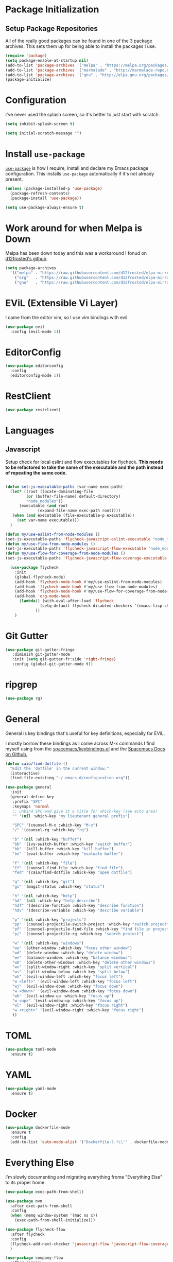 
* Package Initialization

** Setup Package Repositories

All of the really good packages can be found in one of the 3 package archives. This sets them up for being able to install the packages I use.

#+BEGIN_SRC emacs-lisp
    (require 'package)
    (setq package-enable-at-startup nil)
    (add-to-list 'package-archives '("melpa" . "https://melpa.org/packages/"))
    (add-to-list 'package-archives '("marmalade" . "http://marmalade-repo.org/packages/"))
    (add-to-list 'package-archives '("gnu" . "http://elpa.gnu.org/packages/"))
    (package-initialize)
#+END_SRC

* Configuration

I've never used the splash screen, so it's better to just start with scratch.

#+BEGIN_SRC emacs-lisp
(setq inhibit-splash-screen t)
#+END_SRC

#+BEGIN_SRC emacs-lisp
  (setq initial-scratch-message "")
#+END_SRC

* Install =use-package=

[[https://github.com/jwiegley/use-package][=use-package=]] is how I require, install and declare my Emacs package configuration. This installs =use-package= automatically if it's not already present.


#+BEGIN_SRC emacs-lisp
  (unless (package-installed-p 'use-package)
    (package-refresh-contents)
    (package-install 'use-package))

  (setq use-package-always-ensure t)
#+END_SRC

* Work around for when Melpa is Down

Melpa has been down today and this was a workaround I fonud on [[https://github.com/d12frosted/elpa-mirror][d12frosted's github]].

#+BEGIN_SRC emacs-lisp :tangle no
  (setq package-archives
	'(("melpa" . "https://raw.githubusercontent.com/d12frosted/elpa-mirror/master/melpa/")
	  ("org"   . "https://raw.githubusercontent.com/d12frosted/elpa-mirror/master/org/")
	  ("gnu"   . "https://raw.githubusercontent.com/d12frosted/elpa-mirror/master/gnu/")))
#+END_SRC

* EViL (Extensible Vi Layer)

I came from the editor vim, so I use vim bindings with evil.

#+BEGIN_SRC emacs-lisp
    (use-package evil
      :config (evil-mode 1))
#+END_SRC

* EditorConfig
#+BEGIN_SRC emacs-lisp
  (use-package editorconfig
    :config
    (editorconfig-mode 1))
#+END_SRC
* RestClient

#+BEGIN_SRC emacs-lisp
  (use-package restclient)

#+END_SRC

* Languages

** Javascript

Setup check for local eslint and flow executables for flycheck. *This needs to be refactored to take the name of the executable and the path instead of repeating the same code.*

#+BEGIN_SRC emacs-lisp

  (defun set-js-executable-paths (var-name exec-path)
    (let* ((root (locate-dominating-file
		   (or (buffer-file-name) default-directory)
		   "node_modules"))
	    (executable (and root
			    (expand-file-name exec-path root))))
	 (when (and executable (file-executable-p executable))
	   (set var-name executable)))
    )
  
  (defun my/use-eslint-from-node-modules ()
  (set-js-executable-paths 'flycheck-javascript-eslint-executable "node_modules/eslint/bin/eslint.js"))
  (defun my/use-flow-from-node-modules ()
  (set-js-executable-paths 'flycheck-javascript-flow-executable "node_modules/.bin/flow"))
  (defun my/use-flow-for-coverage-from-node-modules ()
  (set-js-executable-paths 'flycheck-javascript-flow-coverage-executable "node_modules/.bin/flow"))
 
    (use-package flycheck
      :init
      (global-flycheck-mode)
      (add-hook 'flycheck-mode-hook #'my/use-eslint-from-node-modules)
      (add-hook 'flycheck-mode-hook #'my/use-flow-from-node-modules)
      (add-hook 'flycheck-mode-hook #'my/use-flow-for-coverage-from-node-modules)
      (add-hook 'org-mode-hook
		(lambda() (with-eval-after-load 'flycheck
			     (setq-default flycheck-disabled-checkers '(emacs-lisp-checkdoc)))
			   ))
      )
#+END_SRC

* Git Gutter

#+BEGIN_SRC emacs-lisp
  (use-package git-gutter-fringe
     :diminish git-gutter-mode
     :init (setq git-gutter-fr:side 'right-fringe)
     :config (global-git-gutter-mode t))
#+END_SRC
* ripgrep
#+BEGIN_SRC emacs-lisp
  (use-package rg)
#+END_SRC
* General
General is key bindings that's useful for key definitions, especially for EViL.

I mostly borrow these bindings as I come across M-x commands I find myself using from the [[https://github.com/syl20bnr/spacemacs/blob/c7a103a772d808101d7635ec10f292ab9202d9ee/layers/%2Bdistributions/spacemacs-base/keybindings.el][spacemacs/keybindings.el]] and the [[https://github.com/syl20bnr/spacemacs/blob/master/doc/DOCUMENTATION.org#discovering][Spacemacs Docs on Github.]]

#+BEGIN_SRC emacs-lisp
  (defun caio/find-dotfile ()
    "Edit the 'dotfile' in the current window."
    (interactive)
    (find-file-existing "~/.emacs.d/configuration.org"))

  (use-package general
    :init
    (general-define-key
     :prefix "SPC"
     :keymaps 'normal
     ;; unbind SPC and give it a title for which-key (see echo area)
     "" '(nil :which-key "my lieutenant general prefix")

     "SPC" '(counsel-M-x :which-key "M-x")
     "/" '(counsel-rg :which-key "rg")

     "b" '(nil :which-key "buffer")
     "bb" '(ivy-switch-buffer :which-key "switch buffer")
     "bk" '(kill-buffer :which-key "kill buffer")
     "be" '(eval-buffer :which-key "evaluate buffer")

     "f" '(nil :which-key "file")
     "ff" '(counsel-find-file :which-key "find file")
     "fed" '(caio/find-dotfile :whick-key "open dotfile")

     "g" '(nil :which-key "git")
     "gs" '(magit-status :which-key "status")

     "h" '(nil :which-key "help")
     "hd" '(nil :which-key "help describe")
     "hdf" '(describe-function :which-key "describe function")
     "hdv" '(describe-variable :which-key "describe variable")

     "p" '(nil :which-key "projects")
     "pp" '(counsel-projectile-switch-project :which-key "switch project")
     "pf" '(counsel-projectile-find-file :which-key "find file in project")
     "p/" '(counsel-projectile-rg :which-key "search project")

     "w" '(nil :which-key "windows")
     "wo" '(other-window :which-key "focus other window")
     "wd" '(delete-window :which-key "delete window")
     "w=" '(balance-windows :which-key "balance windows")
     "wD" '(delete-other-windows :which-key "delete other windows")
     "wv" '(split-window-right :which-key "split vertical")
     "ws" '(split-window-below :which-key "split below")
     "wh" '(evil-window-left :which-key "focus left")
     "w <left>" '(evil-window-left :which-key "focus left")
     "wj" '(evil-window-down :which-key "focus down")
     "w <down>" '(evil-window-down :which-key "focus down")
     "wk" '(evil-window-up :which-key "focus up")
     "w <up>" '(evil-window-up :which-key "focus up")
     "wl" '(evil-window-right :which-key "focus right")
     "w <right>" '(evil-window-right :which-key "focus right")
     ))
#+END_SRC

* TOML
#+BEGIN_SRC emacs-lisp
  (use-package toml-mode
    :ensure t)
#+END_SRC
* YAML
#+BEGIN_SRC emacs-lisp
  (use-package yaml-mode
    :ensure t)
#+END_SRC
* Docker
#+BEGIN_SRC emacs-lisp
  (use-package dockerfile-mode
    :ensure t
    :config
    (add-to-list 'auto-mode-alist '("Dockerfile-?.+\\'" . dockerfile-mode)))
#+END_SRC
* Everything Else

I'm slowly documenting and migrating everything frome "Everything Else" to its proper home.

#+BEGIN_SRC emacs-lisp
  (use-package exec-path-from-shell)

  (use-package nvm
    :after exec-path-from-shell
    :config
    (when (memq window-system '(mac ns x))
      (exec-path-from-shell-initialize)))

  (use-package flycheck-flow
    :after flycheck
    :config
    (flycheck-add-next-checker 'javascript-flow 'javascript-flow-coverage)
    )

  (use-package company-flow
    :after company
    :config
    (add-to-list 'company-backends 'company-flow))

  (use-package json-mode)

  ;; required for prettier to be found in local node_modules
  (use-package add-node-modules-path)

  ;; prettier
  (use-package prettier-js
    :after (add-node-modules-path)
    :config
    (add-hook 'js-mode-hook #'add-node-modules-path)
    (add-hook 'js-mode-hook #'prettier-js-mode))


  (use-package company
    :config
    (set (make-local-variable 'company-backends) '(company-files))
    (add-hook 'after-init-hook 'global-company-mode))

  ;; markdown support
  (use-package markdown-mode
    :mode (("README\\.md\\'" . gfm-mode)
	   ("\\.md\\'" . markdown-mode)
	   ("\\.markdown\\'" . markdown-mode))
    :init (setq markdown-command "multimarkdown"))

  (use-package homebrew-mode)

  (use-package web-mode)

  ;; lua support
  (use-package lua-mode)

  ;; git support
  (use-package magit)

  (use-package evil-magit
    :ensure t
    :after '(evil magit))

  (use-package github-browse-file)

  ;; project management
  (use-package projectile
    :init (projectile-global-mode))

  (use-package ivy
    :config (ivy-mode 1))

  (use-package swiper
    :config (global-set-key (kbd "C-s") 'swiper))

  (use-package counsel
    :config
    (global-set-key (kbd "M-x") 'counsel-M-x)
    (global-set-key (kbd "C-x C-f") 'counsel-find-file)
    (global-set-key (kbd "<f1> f") 'counsel-describe-function)
    (global-set-key (kbd "<f1> v") 'counsel-describe-variable)
    (global-set-key (kbd "<f1> l") 'counsel-find-library)
    (global-set-key (kbd "<f2> i") 'counsel-info-lookup-symbol)
    (global-set-key (kbd "<f2> u") 'counsel-unicode-char))

  (use-package counsel-projectile
    :config (counsel-projectile-mode 1))

  (use-package undo-tree)

  (use-package diminish
    :config
    (diminish 'flycheck-mode)
    (diminish 'projectile-mode)
    (diminish 'undo-tree-mode)
    (diminish 'which-key-mode)
    (diminish 'evil-org-mode)
    (diminish 'org-mode)
    (diminish 'rainbow-mode))


  ;; https://github.com/justbur/emacs-which-key
  (use-package which-key
    :config
    (which-key-mode)
    (setq which-key-idle-delay .3)
    ) 

	  ;;;;;; UI ;;;;;;

  (if (fboundp 'menu-bar-mode) (menu-bar-mode -1))
  (if (fboundp 'scroll-bar-mode) (scroll-bar-mode -1))
  (if (fboundp 'tool-bar-mode) (tool-bar-mode -1))


  ;; detach the UI customization that gets appended to the file every save http://emacsblog.org/2008/12/06/quick-tip-detaching-the-custom-file/
  (setq custom-file (make-temp-file "emacs-custom"))

  ;; bind escape to keyboard escape (so I don't have to gg when in the mini-buffer, acts more like vim
  (global-set-key (kbd "<escape>")      'keyboard-escape-quit)

  ;; disable creating backup~ files
  (setq make-backup-files nil) 
  ;; disable creating #autosave# files
  (setq auto-save-default nil) 

  (show-paren-mode 1)
  (add-hook 'prog-mode-hook 'electric-pair-local-mode)

  (setq truncate-lines t word-wrap nil)

  (setq ring-bell-function 'ignore) ;; the bell annoys the h*ck out of me, turn it off

    ;;; org
  (use-package evil-org)
  (use-package ob-http)

  (org-babel-do-load-languages
   'org-babel-load-languages
   '((http       . t)
     (shell      . t)
     (js         . t)
     (emacs-lisp . t)
     (python . t)
     ))

  (global-set-key (kbd "C-c c") 'org-capture)
  (setq org-export-coding-system 'utf-8)

  ;; for emacs-plus as a way to have a more seamless application window
  (add-to-list 'default-frame-alist
	       '(ns-transparent-titlebar . t))
  (add-to-list 'default-frame-alist
	       '(ns-appearance . dark))

  (defalias 'yes-or-no-p 'y-or-n-p)

  ;; display line numbers
  (global-display-line-numbers-mode 1)


  (add-to-list 'load-path "~/src/github.com/chaseadamsio/dotfiles/emacs.d/argon.el")
  (add-to-list 'custom-theme-load-path "~/src/github.com/chaseadamsio/dotfiles/emacs.d/themes")
  (load-theme 'argon t)

  (set-face-attribute 'default nil :family "Fira Code" :height 120)
#+END_SRC

#+BEGIN_SRC emacs-lisp
  (defface flow-fix-me-comment '((t (:foreground "#ff0000"))) "Red")

  (font-lock-add-keywords
   'js-mode '(("// $FlowFixMe" 0 'flow-fix-me-comment t)))


#+END_SRC
#+BEGIN_SRC emacs-lisp
  (setq frame-title-format
	'((:eval (if (buffer-file-name)
		     (abbreviate-file-name (buffer-file-name))
		   "%b"))))
#+END_SRC
